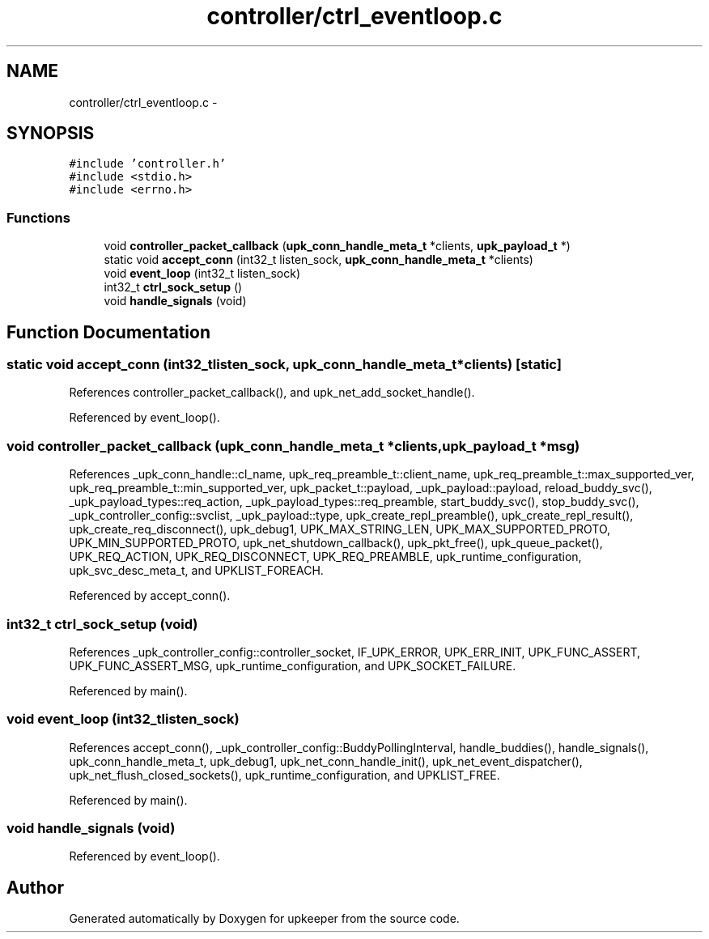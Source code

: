 .TH "controller/ctrl_eventloop.c" 3 "Tue Nov 1 2011" "Version 1" "upkeeper" \" -*- nroff -*-
.ad l
.nh
.SH NAME
controller/ctrl_eventloop.c \- 
.SH SYNOPSIS
.br
.PP
\fC#include 'controller.h'\fP
.br
\fC#include <stdio.h>\fP
.br
\fC#include <errno.h>\fP
.br

.SS "Functions"

.in +1c
.ti -1c
.RI "void \fBcontroller_packet_callback\fP (\fBupk_conn_handle_meta_t\fP *clients, \fBupk_payload_t\fP *)"
.br
.ti -1c
.RI "static void \fBaccept_conn\fP (int32_t listen_sock, \fBupk_conn_handle_meta_t\fP *clients)"
.br
.ti -1c
.RI "void \fBevent_loop\fP (int32_t listen_sock)"
.br
.ti -1c
.RI "int32_t \fBctrl_sock_setup\fP ()"
.br
.ti -1c
.RI "void \fBhandle_signals\fP (void)"
.br
.in -1c
.SH "Function Documentation"
.PP 
.SS "static void accept_conn (int32_tlisten_sock, \fBupk_conn_handle_meta_t\fP *clients)\fC [static]\fP"
.PP
References controller_packet_callback(), and upk_net_add_socket_handle().
.PP
Referenced by event_loop().
.SS "void controller_packet_callback (\fBupk_conn_handle_meta_t\fP *clients, \fBupk_payload_t\fP *msg)"
.PP
References _upk_conn_handle::cl_name, upk_req_preamble_t::client_name, upk_req_preamble_t::max_supported_ver, upk_req_preamble_t::min_supported_ver, upk_packet_t::payload, _upk_payload::payload, reload_buddy_svc(), _upk_payload_types::req_action, _upk_payload_types::req_preamble, start_buddy_svc(), stop_buddy_svc(), _upk_controller_config::svclist, _upk_payload::type, upk_create_repl_preamble(), upk_create_repl_result(), upk_create_req_disconnect(), upk_debug1, UPK_MAX_STRING_LEN, UPK_MAX_SUPPORTED_PROTO, UPK_MIN_SUPPORTED_PROTO, upk_net_shutdown_callback(), upk_pkt_free(), upk_queue_packet(), UPK_REQ_ACTION, UPK_REQ_DISCONNECT, UPK_REQ_PREAMBLE, upk_runtime_configuration, upk_svc_desc_meta_t, and UPKLIST_FOREACH.
.PP
Referenced by accept_conn().
.SS "int32_t ctrl_sock_setup (void)"
.PP
References _upk_controller_config::controller_socket, IF_UPK_ERROR, UPK_ERR_INIT, UPK_FUNC_ASSERT, UPK_FUNC_ASSERT_MSG, upk_runtime_configuration, and UPK_SOCKET_FAILURE.
.PP
Referenced by main().
.SS "void event_loop (int32_tlisten_sock)"
.PP
References accept_conn(), _upk_controller_config::BuddyPollingInterval, handle_buddies(), handle_signals(), upk_conn_handle_meta_t, upk_debug1, upk_net_conn_handle_init(), upk_net_event_dispatcher(), upk_net_flush_closed_sockets(), upk_runtime_configuration, and UPKLIST_FREE.
.PP
Referenced by main().
.SS "void handle_signals (void)"
.PP
Referenced by event_loop().
.SH "Author"
.PP 
Generated automatically by Doxygen for upkeeper from the source code.
